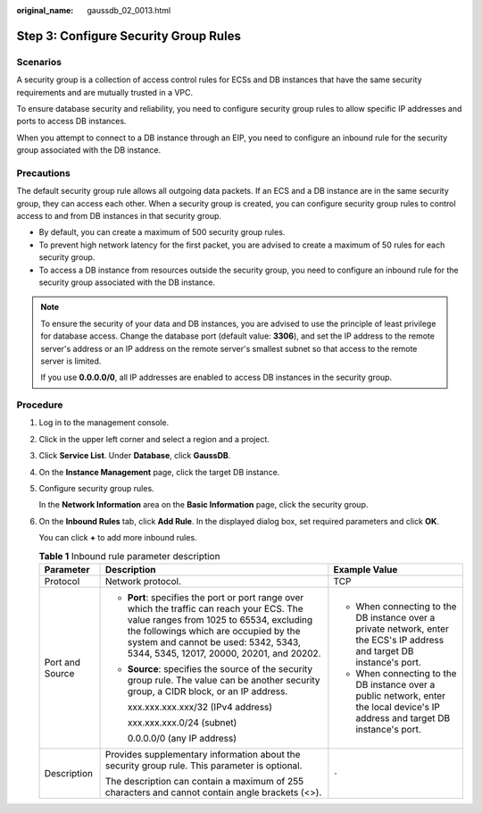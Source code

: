 :original_name: gaussdb_02_0013.html

.. _gaussdb_02_0013:

Step 3: Configure Security Group Rules
======================================

Scenarios
---------

A security group is a collection of access control rules for ECSs and DB instances that have the same security requirements and are mutually trusted in a VPC.

To ensure database security and reliability, you need to configure security group rules to allow specific IP addresses and ports to access DB instances.

When you attempt to connect to a DB instance through an EIP, you need to configure an inbound rule for the security group associated with the DB instance.

Precautions
-----------

The default security group rule allows all outgoing data packets. If an ECS and a DB instance are in the same security group, they can access each other. When a security group is created, you can configure security group rules to control access to and from DB instances in that security group.

-  By default, you can create a maximum of 500 security group rules.
-  To prevent high network latency for the first packet, you are advised to create a maximum of 50 rules for each security group.
-  To access a DB instance from resources outside the security group, you need to configure an inbound rule for the security group associated with the DB instance.

.. note::

   To ensure the security of your data and DB instances, you are advised to use the principle of least privilege for database access. Change the database port (default value: **3306**), and set the IP address to the remote server's address or an IP address on the remote server's smallest subnet so that access to the remote server is limited.

   If you use **0.0.0.0/0**, all IP addresses are enabled to access DB instances in the security group.

Procedure
---------

#. Log in to the management console.

#. Click |image1| in the upper left corner and select a region and a project.

#. Click **Service List**. Under **Database**, click **GaussDB**.

#. On the **Instance Management** page, click the target DB instance.

#. Configure security group rules.

   In the **Network Information** area on the **Basic Information** page, click the security group.

#. On the **Inbound Rules** tab, click **Add Rule**. In the displayed dialog box, set required parameters and click **OK**.

   You can click **+** to add more inbound rules.

   .. table:: **Table 1** Inbound rule parameter description

      +-----------------------+---------------------------------------------------------------------------------------------------------------------------------------------------------------------------------------------------------------------------------------------------------------------+---------------------------------------------------------------------------------------------------------------------------------+
      | Parameter             | Description                                                                                                                                                                                                                                                         | Example Value                                                                                                                   |
      +=======================+=====================================================================================================================================================================================================================================================================+=================================================================================================================================+
      | Protocol              | Network protocol.                                                                                                                                                                                                                                                   | TCP                                                                                                                             |
      +-----------------------+---------------------------------------------------------------------------------------------------------------------------------------------------------------------------------------------------------------------------------------------------------------------+---------------------------------------------------------------------------------------------------------------------------------+
      | Port and Source       | -  **Port**: specifies the port or port range over which the traffic can reach your ECS. The value ranges from 1025 to 65534, excluding the followings which are occupied by the system and cannot be used: 5342, 5343, 5344, 5345, 12017, 20000, 20201, and 20202. | -  When connecting to the DB instance over a private network, enter the ECS's IP address and target DB instance's port.         |
      |                       |                                                                                                                                                                                                                                                                     | -  When connecting to the DB instance over a public network, enter the local device's IP address and target DB instance's port. |
      |                       | -  **Source**: specifies the source of the security group rule. The value can be another security group, a CIDR block, or an IP address.                                                                                                                            |                                                                                                                                 |
      |                       |                                                                                                                                                                                                                                                                     |                                                                                                                                 |
      |                       |    xxx.xxx.xxx.xxx/32 (IPv4 address)                                                                                                                                                                                                                                |                                                                                                                                 |
      |                       |                                                                                                                                                                                                                                                                     |                                                                                                                                 |
      |                       |    xxx.xxx.xxx.0/24 (subnet)                                                                                                                                                                                                                                        |                                                                                                                                 |
      |                       |                                                                                                                                                                                                                                                                     |                                                                                                                                 |
      |                       |    0.0.0.0/0 (any IP address)                                                                                                                                                                                                                                       |                                                                                                                                 |
      +-----------------------+---------------------------------------------------------------------------------------------------------------------------------------------------------------------------------------------------------------------------------------------------------------------+---------------------------------------------------------------------------------------------------------------------------------+
      | Description           | Provides supplementary information about the security group rule. This parameter is optional.                                                                                                                                                                       | ``-``                                                                                                                           |
      |                       |                                                                                                                                                                                                                                                                     |                                                                                                                                 |
      |                       | The description can contain a maximum of 255 characters and cannot contain angle brackets (<>).                                                                                                                                                                     |                                                                                                                                 |
      +-----------------------+---------------------------------------------------------------------------------------------------------------------------------------------------------------------------------------------------------------------------------------------------------------------+---------------------------------------------------------------------------------------------------------------------------------+

.. |image1| image:: /_static/images/en-us_image_0000001400783488.png
